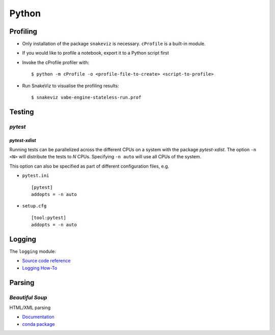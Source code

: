 ******
Python
******


Profiling
=========

- Only installation of the package ``snakeviz`` is necessary. ``cProfile`` is a built-in module.

- If you would like to profile a notebook, export it to a Python script first

- Invoke the cProfile profiler with::

  $ python -m cProfile -o <profile-file-to-create> <script-to-profile>

- Run SnakeViz to visualise the profiling results::

  $ snakeviz vabe-engine-stateless-run.prof



Testing
=======

*pytest*
--------

*pytest-xdist*
^^^^^^^^^^^^^^

Running tests can be parallelized across the different CPUs on a system with the package
*pytest-xdist*. The option ``-n <N>`` will distribute the tests to *N* CPUs. Specifying
``-n auto`` will use all CPUs of the system.

This option can also be specified as part of different configuration files, e.g.

- ``pytest.ini`` ::

     [pytest]
     addopts = -n auto

- ``setup.cfg`` ::

     [tool:pytest]
     addopts = -n auto



Logging
=======

The ``logging`` module:

- `Source code reference <https://docs.python.org/3/library/logging.html>`_
- `Logging How-To <https://docs.python.org/3/howto/logging.html>`_


Parsing
=======

*Beautiful Soup*
----------------

HTML/XML parsing

- `Documentation <https://www.crummy.com/software/BeautifulSoup/bs4/doc/>`_
- `conda package <https://anaconda.org/conda-forge/beautifulsoup4>`_
